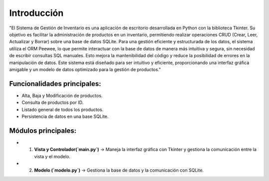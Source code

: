 Introducción
==============

"El Sistema de Gestión de Inventario es una aplicación de escritorio desarrollada en Python con la biblioteca Tkinter. 
Su objetivo es facilitar la administración de productos en un inventario, permitiendo realizar operaciones CRUD (Crear, Leer, Actualizar y Borrar)
sobre una base de datos SQLite. Para una gestión eficiente y estructurada de los datos, el sistema utiliza el ORM Peewee, 
lo que permite interactuar con la base de datos de manera más intuitiva y segura, sin necesidad de escribir consultas SQL manuales. 
Esto mejora la mantenibilidad del código y reduce la posibilidad de errores en la manipulación de datos.
Este sistema está diseñado para ser intuitivo y eficiente, proporcionando una interfaz gráfica amigable
y un modelo de datos optimizado para la gestión de productos."

**Funcionalidades principales:**
>>>>>>>>>>>>>>>>>>>>>>>>>>>>>>>>>>>>>>>>>>>>>>>>


* Alta, Baja y Modificación de productos.
* Consulta de productos por ID.
* Listado general de todos los productos.
* Persistencia de datos en una base SQLite.


Módulos principales:
>>>>>>>>>>>>>>>>>>>>>>>>>>>>>>>>>>>>>>>>>>>>>>>>

+ 1. **Vista y Controlador(`main.py`)** → Maneja la interfaz gráfica con Tkinter y gestiona la comunicación entre la vista y el modelo.
+ 2. **Modelo (`modelo.py`)** → Gestiona la base de datos y la comunicación con SQLite.
